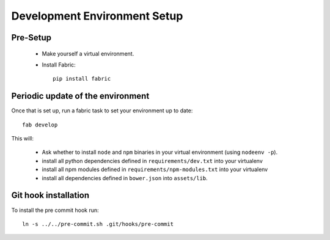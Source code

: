Development Environment Setup
=============================

Pre-Setup
---------

 * Make yourself a virtual environment.
 * Install Fabric::

     pip install fabric


Periodic update of the environment
----------------------------------

Once that is set up, run a fabric task to set your environment up to date::

    fab develop

This will:

 * Ask whether to install ``node`` and ``npm`` binaries in your virtual
   environment (using ``nodeenv -p``).
 * install all python dependencies defined in ``requirements/dev.txt``
   into your virtualenv
 * install all npm modules defined in ``requirements/npm-modules.txt``
   into your virtualenv
 * install all dependencies defined in ``bower.json`` into ``assets/lib``.

Git hook installation
---------------------

To install the pre commit hook run::

    ln -s ../../pre-commit.sh .git/hooks/pre-commit
